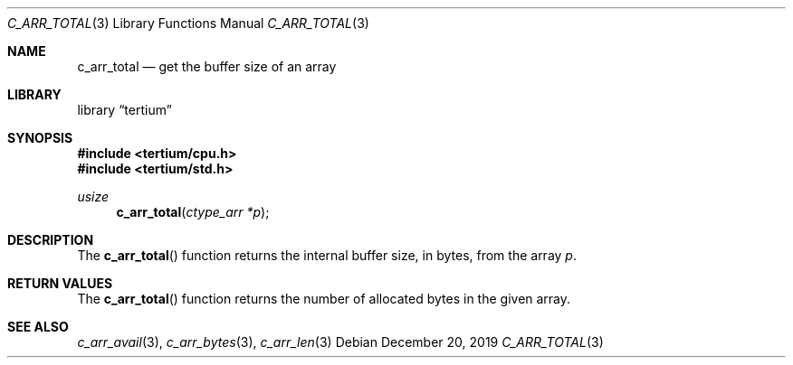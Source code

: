 .Dd December 20, 2019
.Dt C_ARR_TOTAL 3
.Os
.Sh NAME
.Nm c_arr_total
.Nd get the buffer size of an array
.Sh LIBRARY
.Lb tertium
.Sh SYNOPSIS
.In tertium/cpu.h
.In tertium/std.h
.Ft usize
.Fn c_arr_total "ctype_arr *p"
.Sh DESCRIPTION
The
.Fn c_arr_total
function returns the internal buffer size, in bytes, from the array
.Fa p .
.Sh RETURN VALUES
The
.Fn c_arr_total
function returns the number of allocated bytes in the given array.
.Sh SEE ALSO
.Xr c_arr_avail 3 ,
.Xr c_arr_bytes 3 ,
.Xr c_arr_len 3
